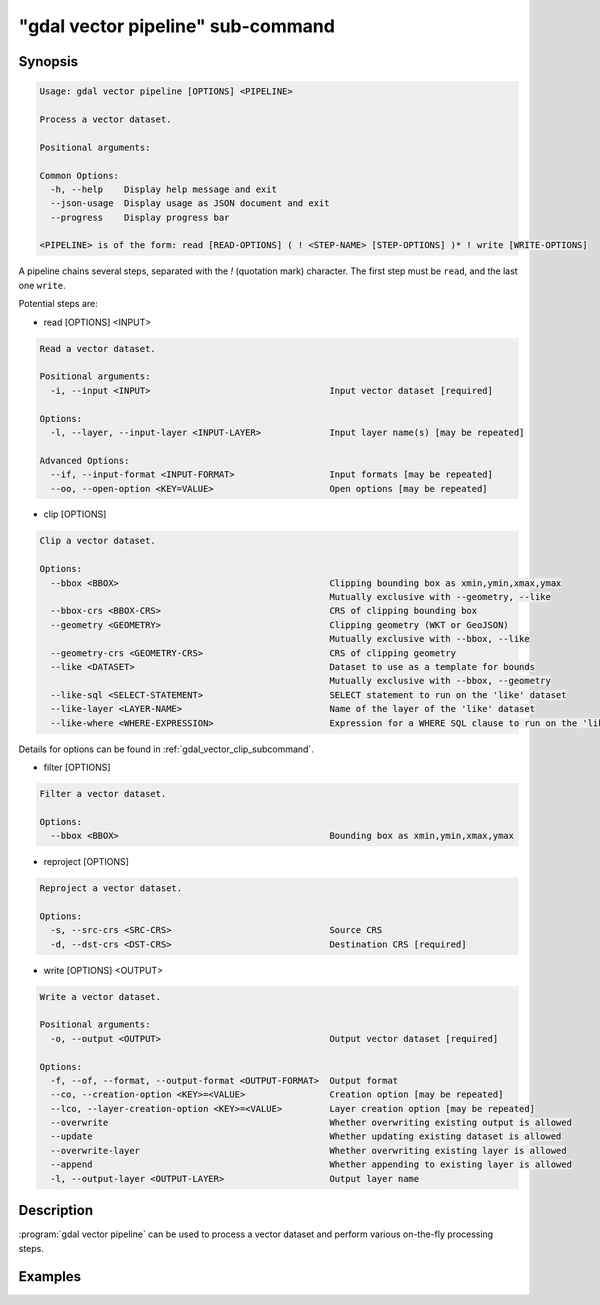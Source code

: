 .. _gdal_vector_pipeline_subcommand:

================================================================================
"gdal vector pipeline" sub-command
================================================================================

.. versionadded:: 3.11

.. only:: html

    Process a vector dataset.

.. Index:: gdal vector pipeline

Synopsis
--------

.. code-block::

    Usage: gdal vector pipeline [OPTIONS] <PIPELINE>

    Process a vector dataset.

    Positional arguments:

    Common Options:
      -h, --help    Display help message and exit
      --json-usage  Display usage as JSON document and exit
      --progress    Display progress bar

    <PIPELINE> is of the form: read [READ-OPTIONS] ( ! <STEP-NAME> [STEP-OPTIONS] )* ! write [WRITE-OPTIONS]


A pipeline chains several steps, separated with the `!` (quotation mark) character.
The first step must be ``read``, and the last one ``write``.

Potential steps are:

* read [OPTIONS] <INPUT>

.. code-block::

    Read a vector dataset.

    Positional arguments:
      -i, --input <INPUT>                                  Input vector dataset [required]

    Options:
      -l, --layer, --input-layer <INPUT-LAYER>             Input layer name(s) [may be repeated]

    Advanced Options:
      --if, --input-format <INPUT-FORMAT>                  Input formats [may be repeated]
      --oo, --open-option <KEY=VALUE>                      Open options [may be repeated]

* clip [OPTIONS]

.. code-block::

    Clip a vector dataset.

    Options:
      --bbox <BBOX>                                        Clipping bounding box as xmin,ymin,xmax,ymax
                                                           Mutually exclusive with --geometry, --like
      --bbox-crs <BBOX-CRS>                                CRS of clipping bounding box
      --geometry <GEOMETRY>                                Clipping geometry (WKT or GeoJSON)
                                                           Mutually exclusive with --bbox, --like
      --geometry-crs <GEOMETRY-CRS>                        CRS of clipping geometry
      --like <DATASET>                                     Dataset to use as a template for bounds
                                                           Mutually exclusive with --bbox, --geometry
      --like-sql <SELECT-STATEMENT>                        SELECT statement to run on the 'like' dataset
      --like-layer <LAYER-NAME>                            Name of the layer of the 'like' dataset
      --like-where <WHERE-EXPRESSION>                      Expression for a WHERE SQL clause to run on the 'like' dataset


Details for options can be found in :ref:`gdal_vector_clip_subcommand`.

* filter [OPTIONS]

.. code-block::

    Filter a vector dataset.

    Options:
      --bbox <BBOX>                                        Bounding box as xmin,ymin,xmax,ymax

* reproject [OPTIONS]

.. code-block::

    Reproject a vector dataset.

    Options:
      -s, --src-crs <SRC-CRS>                              Source CRS
      -d, --dst-crs <DST-CRS>                              Destination CRS [required]

* write [OPTIONS] <OUTPUT>

.. code-block::

    Write a vector dataset.

    Positional arguments:
      -o, --output <OUTPUT>                                Output vector dataset [required]

    Options:
      -f, --of, --format, --output-format <OUTPUT-FORMAT>  Output format
      --co, --creation-option <KEY>=<VALUE>                Creation option [may be repeated]
      --lco, --layer-creation-option <KEY>=<VALUE>         Layer creation option [may be repeated]
      --overwrite                                          Whether overwriting existing output is allowed
      --update                                             Whether updating existing dataset is allowed
      --overwrite-layer                                    Whether overwriting existing layer is allowed
      --append                                             Whether appending to existing layer is allowed
      -l, --output-layer <OUTPUT-LAYER>                    Output layer name


Description
-----------

:program:`gdal vector pipeline` can be used to process a vector dataset and
perform various on-the-fly processing steps.

Examples
--------

.. example::
   :title: Reproject a GeoPackage file to CRS EPSG:32632 ("WGS 84 / UTM zone 32N")

   .. code-block:: bash

        $ gdal vector pipeline --progress ! read in.gpkg ! reproject --dst-crs=EPSG:32632 ! write out.gpkg --overwrite
